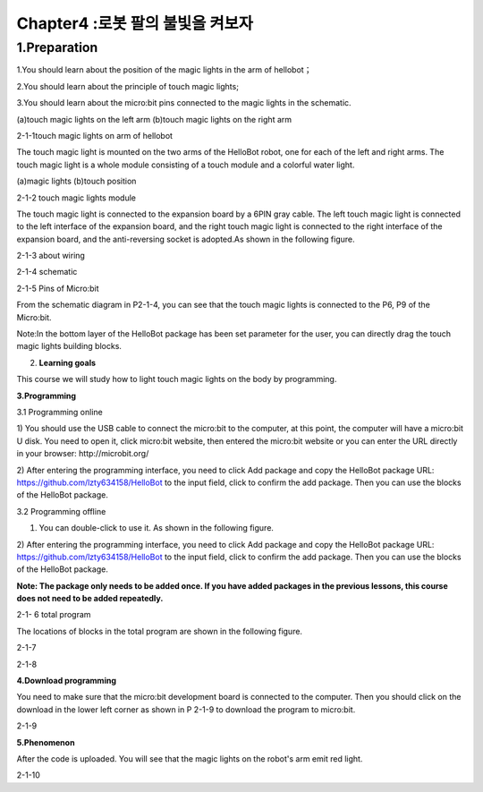 Chapter4 :로봇 팔의 불빛을 켜보자
====================================================================

1.Preparation
--------------------

1.You should learn about the position of the magic lights in the arm of
hellobot；

2.You should learn about the principle of touch magic lights;

3.You should learn about the micro:bit pins connected to the magic
lights in the schematic.

|image0| |image1|

(a)touch magic lights on the left arm (b)touch magic lights on the right
arm

|image2|

2-1-1touch magic lights on arm of hellobot

The touch magic light is mounted on the two arms of the HelloBot robot,
one for each of the left and right arms. The touch magic light is a
whole module consisting of a touch module and a colorful water light.

|image3| |image4|

(a)magic lights (b)touch position

2-1-2 touch magic lights module

The touch magic light is connected to the expansion board by a 6PIN gray
cable. The left touch magic light is connected to the left interface of
the expansion board, and the right touch magic light is connected to the
right interface of the expansion board, and the anti-reversing socket is
adopted.As shown in the following figure.

|image5|

2-1-3 about wiring

|image6|

2-1-4 schematic

|image7|

2-1-5 Pins of Micro:bit

From the schematic diagram in P2-1-4, you can see that the touch magic
lights is connected to the P6, P9 of the Micro:bit.

Note:In the bottom layer of the HelloBot package has been set parameter
for the user, you can directly drag the touch magic lights building
blocks.

2. **Learning goals**

This course we will study how to light touch magic lights on the body by
programming.

**3.Programming**

3.1 Programming online

1) You should use the USB cable to connect the micro:bit to the
computer, at this point, the computer will have a micro:bit U disk. You
need to open it, click micro:bit website, then entered the micro:bit
website or you can enter the URL directly in your browser:
http://microbit.org/

2) After entering the programming interface, you need to click Add
package and copy the HelloBot package URL:
https://github.com/lzty634158/HelloBot to the input field, click to
confirm the add package. Then you can use the blocks of the HelloBot
package.

3.2 Programming offline

1) You can double-click to use it. As shown in the following figure.

|image8|

2) After entering the programming interface, you need to click Add
package and copy the HelloBot package URL:
https://github.com/lzty634158/HelloBot to the input field, click to
confirm the add package. Then you can use the blocks of the HelloBot
package.

**Note: The package only needs to be added once. If you have added
packages in the previous lessons, this course does not need to be added
repeatedly.**

|image9|

2-1- 6 total program

The locations of blocks in the total program are shown in the following
figure.

|image10|

2-1-7

|image11|

2-1-8

**4.Download programming**

You need to make sure that the micro:bit development board is connected
to the computer. Then you should click on the download in the lower left
corner as shown in P 2-1-9 to download the program to micro:bit.

|image12|

2-1-9

**5.Phenomenon**

After the code is uploaded. You will see that the magic lights on the
robot's arm emit red light.

|image13|

2-1-10

.. |image0| image:: ./chapter4/media/image1.png
   :width: 2.43611in
   :height: 1.98611in
.. |image1| image:: ./chapter4/media/image2.png
   :width: 2.69375in
   :height: 1.98264in
.. |image2| image:: ./chapter4/media/image3.png
   :width: 5.23958in
   :height: 5.11181in
.. |image3| image:: ./chapter4/media/image4.png
   :width: 2.20903in
   :height: 1.76736in
.. |image4| image:: ./chapter4/media/image5.png
   :width: 1.88681in
   :height: 1.78958in
.. |image5| image:: ./chapter4/media/image6.png
   :width: 5.19097in
   :height: 3.60903in
.. |image6| image:: ./chapter4/media/image7.png
   :width: 4.38472in
   :height: 1.60417in
.. |image7| image:: ./chapter4/media/image8.png
   :width: 5.76806in
   :height: 5.29028in
.. |image8| image:: ./chapter4/media/image9.png
   :width: 0.93472in
   :height: 0.79514in
.. |image9| image:: ./chapter4/media/image10.png
   :width: 5.76458in
   :height: 2.52222in
.. |image10| image:: ./chapter4/media/image11.png
   :width: 5.76806in
   :height: 3.96389in
.. |image11| image:: ./chapter4/media/image12.png
   :width: 5.56458in
   :height: 3.27083in
.. |image12| image:: ./chapter4/media/image13.png
   :width: 5.76389in
   :height: 3.61389in
.. |image13| image:: ./chapter4/media/image14.png
   :width: 4.69306in
   :height: 4.06736in
